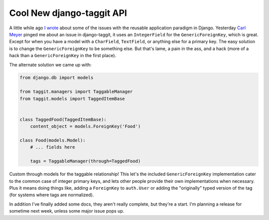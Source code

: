 
Cool New django-taggit API
==========================


A little while ago `I wrote <http://alexgaynor.net/2010/mar/28/towards-application-objects-django/>`_ about some of the issues with the reusable application paradigm in Django.  Yesterday `Carl Meyer <http://twitter.com/carljm>`_ pinged me about an issue in django-taggit, it uses an ``IntegerField`` for the ``GenericForeignKey``, which is great.  Except for when you have a model with a ``CharField``, ``TextField``, or anything else for a primary key.  The easy solution is to change the ``GenericForeignKey`` to be something else.  But that's lame, a pain in the ass, and a hack (more of a hack than a ``GenericForeignKey`` in the first place).

The alternate solution we came up with:

.. sourcecode:: python

    from django.db import models

    from taggit.managers import TaggableManager
    from taggit.models import TaggedItemBase


    class TaggedFood(TaggedItemBase):
        content_object = models.ForeignKey('Food')

    class Food(models.Model):
        # ... fields here

        tags = TaggableManager(through=TaggedFood)


Custom through models for the taggable relationship!  This let's the included ``GenericForeignKey`` implementation cater to the common case of integer primary keys, and lets other people provide their own implementations when necessary.  Plus it means doing things like, adding a ``ForeignKey`` to ``auth.User`` or adding the "originally" typed version of the tag (for systems where tags are normalized).

In addition I've finally added some docs, they aren't really complete, but they're a start.  I'm planning a release for sometime next week, unless some major issue pops up.

